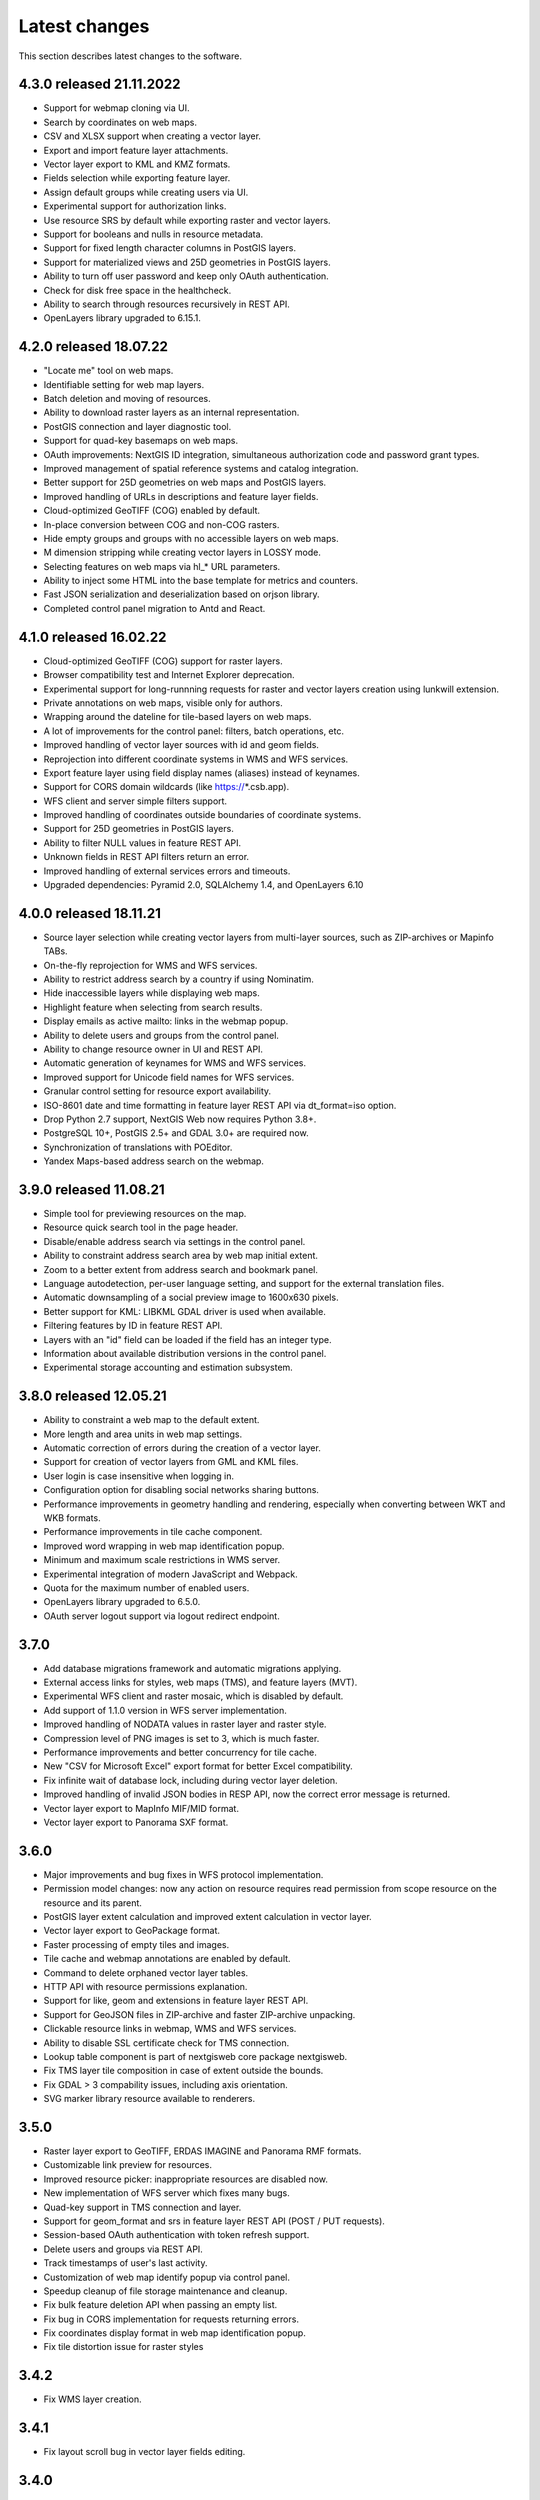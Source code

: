 .. sectionauthor:: Maxim Dubinin <maxim.dubinin@nextgis.com>

.. _sysadmin_tasks:
    
Latest changes
==============

This section describes latest changes to the software.

4.3.0 released 21.11.2022
~~~~~~~~~~~~~~~~~~~~~~~~~
* Support for webmap cloning via UI.
* Search by coordinates on web maps.
* CSV and XLSX support when creating a vector layer.
* Export and import feature layer attachments.
* Vector layer export to KML and KMZ formats.
* Fields selection while exporting feature layer.
* Assign default groups while creating users via UI.
* Experimental support for authorization links.
* Use resource SRS by default while exporting raster and vector layers.
* Support for booleans and nulls in resource metadata.
* Support for fixed length character columns in PostGIS layers.
* Support for materialized views and 25D geometries in PostGIS layers.
* Ability to turn off user password and keep only OAuth authentication.
* Check for disk free space in the healthcheck.
* Ability to search through resources recursively in REST API.
* OpenLayers library upgraded to 6.15.1.

4.2.0 released 18.07.22
~~~~~~~~~~~~~~~~~~~~~~~
* "Locate me" tool on web maps.
* Identifiable setting for web map layers.
* Batch deletion and moving of resources.
* Ability to download raster layers as an internal representation.
* PostGIS connection and layer diagnostic tool.
* Support for quad-key basemaps on web maps.
* OAuth improvements: NextGIS ID integration, simultaneous authorization code and password grant types.
* Improved management of spatial reference systems and catalog integration.
* Better support for 25D geometries on web maps and PostGIS layers.
* Improved handling of URLs in descriptions and feature layer fields.
* Cloud-optimized GeoTIFF (COG) enabled by default.
* In-place conversion between COG and non-COG rasters.
* Hide empty groups and groups with no accessible layers on web maps.
* M dimension stripping while creating vector layers in LOSSY mode.
* Selecting features on web maps via hl_* URL parameters.
* Ability to inject some HTML into the base template for metrics and counters.
* Fast JSON serialization and deserialization based on orjson library.
* Completed control panel migration to Antd and React.

4.1.0 released 16.02.22
~~~~~~~~~~~~~~~~~~~~~~~
* Cloud-optimized GeoTIFF (COG) support for raster layers.
* Browser compatibility test and Internet Explorer deprecation.
* Experimental support for long-runnning requests for raster and vector layers creation using lunkwill extension.
* Private annotations on web maps, visible only for authors.
* Wrapping around the dateline for tile-based layers on web maps.
* A lot of improvements for the control panel: filters, batch operations, etc.
* Improved handling of vector layer sources with id and geom fields.
* Reprojection into different coordinate systems in WMS and WFS services.
* Export feature layer using field display names (aliases) instead of keynames.
* Support for CORS domain wildcards (like https://*.csb.app).
* WFS client and server simple filters support.
* Improved handling of coordinates outside boundaries of coordinate systems.
* Support for 25D geometries in PostGIS layers.
* Ability to filter NULL values in feature REST API.
* Unknown fields in REST API filters return an error.
* Improved handling of external services errors and timeouts.
* Upgraded dependencies: Pyramid 2.0, SQLAlchemy 1.4, and OpenLayers 6.10

4.0.0 released 18.11.21
~~~~~~~~~~~~~~~~~~~~~~~
* Source layer selection while creating vector layers from multi-layer sources, such as ZIP-archives or Mapinfo TABs.
* On-the-fly reprojection for WMS and WFS services.
* Ability to restrict address search by a country if using Nominatim.
* Hide inaccessible layers while displaying web maps.
* Highlight feature when selecting from search results.
* Display emails as active mailto: links in the webmap popup.
* Ability to delete users and groups from the control panel.
* Ability to change resource owner in UI and REST API.
* Automatic generation of keynames for WMS and WFS services.
* Improved support for Unicode field names for WFS services.
* Granular control setting for resource export availability.
* ISO-8601 date and time formatting in feature layer REST API via dt_format=iso option.
* Drop Python 2.7 support, NextGIS Web now requires Python 3.8+.
* PostgreSQL 10+, PostGIS 2.5+ and GDAL 3.0+ are required now.
* Synchronization of translations with POEditor.
* Yandex Maps-based address search on the webmap.

3.9.0 released 11.08.21
~~~~~~~~~~~~~~~~~~~~~~~
* Simple tool for previewing resources on the map.
* Resource quick search tool in the page header.
* Disable/enable address search via settings in the control panel.
* Ability to constraint address search area by web map initial extent.
* Zoom to a better extent from address search and bookmark panel.
* Language autodetection, per-user language setting, and support for the external translation files.
* Automatic downsampling of a social preview image to 1600x630 pixels.
* Better support for KML: LIBKML GDAL driver is used when available.
* Filtering features by ID in feature REST API.
* Layers with an "id" field can be loaded if the field has an integer type.
* Information about available distribution versions in the control panel.
* Experimental storage accounting and estimation subsystem.

3.8.0 released 12.05.21
~~~~~~~~~~~~~~~~~~~~~~~
* Ability to constraint a web map to the default extent.
* More length and area units in web map settings.
* Automatic correction of errors during the creation of a vector layer.
* Support for creation of vector layers from GML and KML files.
* User login is case insensitive when logging in.
* Configuration option for disabling social networks sharing buttons.
* Performance improvements in geometry handling and rendering, especially when converting between WKT and WKB formats.
* Performance improvements in tile cache component.
* Improved word wrapping in web map identification popup.
* Minimum and maximum scale restrictions in WMS server.
* Experimental integration of modern JavaScript and Webpack.
* Quota for the maximum number of enabled users.
* OpenLayers library upgraded to 6.5.0.
* OAuth server logout support via logout redirect endpoint.

3.7.0
~~~~~
* Add database migrations framework and automatic migrations applying.
* External access links for styles, web maps (TMS), and feature layers (MVT).
* Experimental WFS client and raster mosaic, which is disabled by default.
* Add support of 1.1.0 version in WFS server implementation.
* Improved handling of NODATA values in raster layer and raster style.
* Compression level of PNG images is set to 3, which is much faster.
* Performance improvements and better concurrency for tile cache.
* New "CSV for Microsoft Excel" export format for better Excel compatibility.
* Fix infinite wait of database lock, including during vector layer deletion.
* Improved handling of invalid JSON bodies in RESP API, now the correct error message is returned.
* Vector layer export to MapInfo MIF/MID format.
* Vector layer export to Panorama SXF format.

3.6.0
~~~~~
* Major improvements and bug fixes in WFS protocol implementation.
* Permission model changes: now any action on resource requires read permission from scope resource on the resource and its parent.
* PostGIS layer extent calculation and improved extent calculation in vector layer.
* Vector layer export to GeoPackage format.
* Faster processing of empty tiles and images.
* Tile cache and webmap annotations are enabled by default.
* Command to delete orphaned vector layer tables.
* HTTP API with resource permissions explanation.
* Support for like, geom and extensions in feature layer REST API.
* Support for GeoJSON files in ZIP-archive and faster ZIP-archive unpacking.
* Clickable resource links in webmap, WMS and WFS services.
* Ability to disable SSL certificate check for TMS connection.
* Lookup table component is part of nextgisweb core package nextgisweb.
* Fix TMS layer tile composition in case of extent outside the bounds.
* Fix GDAL > 3 compability issues, including axis orientation.
* SVG marker library resource available to renderers.

3.5.0
~~~~~
* Raster layer export to GeoTIFF, ERDAS IMAGINE and Panorama RMF formats.
* Customizable link preview for resources.
* Improved resource picker: inappropriate resources are disabled now.
* New implementation of WFS server which fixes many bugs.
* Quad-key support in TMS connection and layer.
* Support for geom_format and srs in feature layer REST API (POST / PUT requests).
* Session-based OAuth authentication with token refresh support.
* Delete users and groups via REST API.
* Track timestamps of user's last activity.
* Customization of web map identify popup via control panel.
* Speedup cleanup of file storage maintenance and cleanup.
* Fix bulk feature deletion API when passing an empty list.
* Fix bug in CORS implementation for requests returning errors.
* Fix coordinates display format in web map identification popup.
* Fix tile distortion issue for raster styles

3.4.2
~~~~~
* Fix WMS layer creation.

3.4.1
~~~~~
* Fix layout scroll bug in vector layer fields editing.

3.4.0
~~~~~
* New tus-based file uploader. Check for size limits before starting an upload.
* Server-side TMS-client. New resource types: TMS connection and TMS layer.
* Create, delete and reorder fields for existing vector layer.
* Improved Sentry integration.
* WMS service layer ordering.
* Stay on the same page after login.
* Error messages improvements on trying to: render non-existing layer, access non-existing attachment or write a geometry to a layer with a different geometry type.

2020-06-30 release
~~~~~~~~~~~~~~~~~~
* General. Add/remove fields of attributes table.
* General. Reorder fields of attributes table.

2020-06-24 release
~~~~~~~~~~~~~~~~~~
* General. Support raster pyramids for QGIS style for raster layers.

2020-06-05 release
~~~~~~~~~~~~~~~~~~
* General. New data uploader. Check for size limits before starting an upload.
* General. Stay on the same page on login to the same page.
* General. Human readable error on trying to access non-existing attachment.
* General. Human readable error on trying to render non-existing layer.
* General. Human readable error on trying to write a geometry to a layer with a different geometry type.
* General. Improve handling rasters with huge size.
* Extensions. Whitelabel - new extension to set corporate interface elements (logos, links, company mentions etc.).

2020-04-16 release
~~~~~~~~~~~~~~~~~~
* For developers. Single feature extent endpoint. Example: https://demo.nextgis.com/api/resource/1735/feature/1/extent
* For developers. Ordering for data filtering. Reverse ordering and two and more field ordering are supported. Example: https://demo.nextgis.com/api/resource/1731/feature/?limit=10&order_by=NAME,-LEISURE
* Admin GUI. Prohibit blocking of the last (the only) administrator in the system.

2020-03-03 release
~~~~~~~~~~~~~~~~~~~
* Services. Fix declared CRS for WMS containing raster layers.
* Services. Fix RGBA conversion to JPG on WMS requests.

2020-02-12 release
~~~~~~~~~~~~~~~~~~~
* Storage. Support for storing Z-type geometries, PolygonZ etc.
* For developers. API can accept and provide Z-type geometries.

2019-11-18 release
~~~~~~~~~~~~~~~~~~~
* Storage. Support for numeric-type fields on layers added from external PostgreSQL/PostGIS
* Search. Improve address search (uses Nominatim)
* For developers. In addition to style IDs Web Map API now provides layer IDs.

2019-11-06 release
~~~~~~~~~~~~~~~~~~~
* Printing. Zooming with the box now correctly fit the zoomed area with chosen paper format (A4 etc.)

2019-10-17 release
~~~~~~~~~~~~~~~~~~

* CRS. Import from ESRI WKT (in addition to OGC WKT)
* CRS. Unicode in CRS names is now supported.
* CRS. Identification doesn't crash anymore if CRS transformation was not possible.

2019-08-12 release
~~~~~~~~~~~~~~~~~~

* Web Map. Search for integer values in added to the embedded feature table.
* Web Map. Improved zooming on a point from the embedded feature table.
* Web Map. While editing the embedded feature table is correctly updated to show newly added features.

